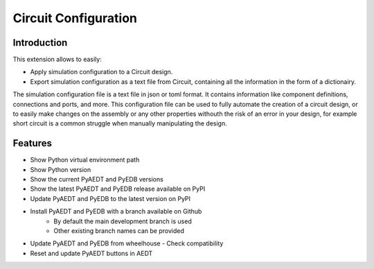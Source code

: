 Circuit Configuration
====================

------------
Introduction
------------

This extension allows to easily:

- Apply simulation configuration to a Circuit design.
- Export simulation configuration as a text file from Circuit, containing all the information in the form of a dictionairy.

The simulation configuration file is a text file in json or toml format. It contains information like component definitions, connections and ports, and more. This configuration file can be used to fully automate the creation of
a circuit design, or to easily make changes on the assembly or any other properties withouth the risk of an error in your design, for example short circuit is a common struggle when manually manipulating the design.

.. image:: ../../../_static/extensions/version_manager.png
  :width: 800
  :alt: Circuit Configuration

----------
Features
----------

- Show Python virtual environment path
- Show Python version
- Show the current PyAEDT and PyEDB versions
- Show the latest PyAEDT and PyEDB release available on PyPI
- Update PyAEDT and PyEDB to the latest version on PyPI
- Install PyAEDT and PyEDB with a branch available on Github
    - By default the main development branch is used
    - Other existing branch names can be provided
- Update PyAEDT and PyEDB from wheelhouse
  - Check compatibility
- Reset and update PyAEDT buttons in AEDT
